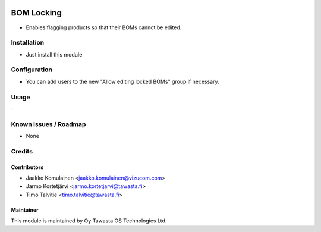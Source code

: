 .. image:: https://img.shields.io/badge/licence-AGPL--3-blue.svg
   :target: http://www.gnu.org/licenses/agpl-3.0-standalone.html
   :alt: License: AGPL-3

===========
BOM Locking
===========

* Enables flagging products so that their BOMs cannot be edited.

Installation
============
* Just install this module

Configuration
=============
* You can add users to the new "Allow editing locked BOMs" group if necessary.

Usage
=====
\-

Known issues / Roadmap
======================
* None

Credits
=======

Contributors
------------
* Jaakko Komulainen <jaakko.komulainen@vizucom.com>
* Jarmo Kortetjärvi <jarmo.kortetjarvi@tawasta.fi>
* Timo Talvitie <timo.talvitie@tawasta.fi>

Maintainer
----------

.. image:: http://tawasta.fi/templates/tawastrap/images/logo.png
   :alt: Oy Tawasta OS Technologies Ltd.
   :target: http://tawasta.fi/

This module is maintained by Oy Tawasta OS Technologies Ltd.